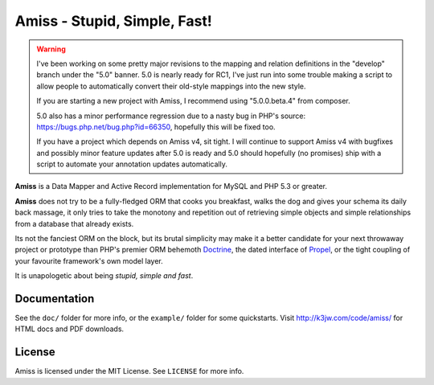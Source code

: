 Amiss - Stupid, Simple, Fast!
=============================

.. warning::

    I've been working on some pretty major revisions to the mapping and relation
    definitions in the "develop" branch under the "5.0" banner. 5.0 is nearly
    ready for RC1, I've just run into some trouble making a script to allow
    people to automatically convert their old-style mappings into the new style.

    If you are starting a new project with Amiss, I recommend using
    "5.0.0.beta.4" from composer.

    5.0 also has a minor performance regression due to a nasty bug in PHP's
    source: https://bugs.php.net/bug.php?id=66350, hopefully this will be fixed
    too.

    If you have a project which depends on Amiss v4, sit tight. I will continue
    to support Amiss v4 with bugfixes and possibly minor feature updates after
    5.0 is ready and 5.0 should hopefully (no promises) ship with a script to
    automate your annotation updates automatically.


**Amiss** is a Data Mapper and Active Record implementation for MySQL and PHP
5.3 or greater.

**Amiss** does not try to be a fully-fledged ORM that cooks you breakfast, walks
the dog and gives your schema its daily back massage, it only tries to take the
monotony and repetition out of retrieving simple objects and simple
relationships from a database that already exists.

Its not the fanciest ORM on the block, but its brutal simplicity may make it a
better candidate for your next throwaway project or prototype than PHP's premier
ORM behemoth `Doctrine <http://doctrine- project.org>`_, the dated interface of
`Propel <http://www.propelorm.org/>`_, or the tight coupling of your favourite
framework's own model layer.

It is unapologetic about being `stupid, simple and fast`.


Documentation
-------------

See the ``doc/`` folder for more info, or the ``example/`` folder for some
quickstarts. Visit http://k3jw.com/code/amiss/ for HTML docs and PDF downloads.


License
-------

Amiss is licensed under the MIT License. See ``LICENSE`` for more info.

